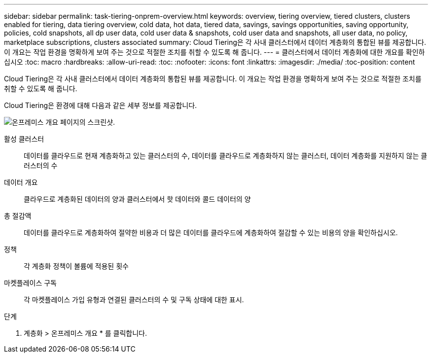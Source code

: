 ---
sidebar: sidebar 
permalink: task-tiering-onprem-overview.html 
keywords: overview, tiering overview, tiered clusters, clusters enabled for tiering, data tiering overview, cold data, hot data, tiered data, savings, savings opportunities, saving opportunity, policies, cold snapshots, all dp user data, cold user data & snapshots, cold user data and snapshots, all user data, no policy, marketplace subscriptions, clusters associated 
summary: Cloud Tiering은 각 사내 클러스터에서 데이터 계층화의 통합된 뷰를 제공합니다. 이 개요는 작업 환경을 명확하게 보여 주는 것으로 적절한 조치를 취할 수 있도록 해 줍니다. 
---
= 클러스터에서 데이터 계층화에 대한 개요를 확인하십시오
:toc: macro
:hardbreaks:
:allow-uri-read: 
:toc: 
:nofooter: 
:icons: font
:linkattrs: 
:imagesdir: ./media/
:toc-position: content


[role="lead"]
Cloud Tiering은 각 사내 클러스터에서 데이터 계층화의 통합된 뷰를 제공합니다. 이 개요는 작업 환경을 명확하게 보여 주는 것으로 적절한 조치를 취할 수 있도록 해 줍니다.

Cloud Tiering은 환경에 대해 다음과 같은 세부 정보를 제공합니다.

image:screenshot_tiering_onprem_overview.gif["온프레미스 개요 페이지의 스크린샷."]

활성 클러스터:: 데이터를 클라우드로 현재 계층화하고 있는 클러스터의 수, 데이터를 클라우드로 계층화하지 않는 클러스터, 데이터 계층화를 지원하지 않는 클러스터의 수
데이터 개요:: 클라우드로 계층화된 데이터의 양과 클러스터에서 핫 데이터와 콜드 데이터의 양
총 절감액:: 데이터를 클라우드로 계층화하여 절약한 비용과 더 많은 데이터를 클라우드에 계층화하여 절감할 수 있는 비용의 양을 확인하십시오.
정책:: 각 계층화 정책이 볼륨에 적용된 횟수
마켓플레이스 구독:: 각 마켓플레이스 가입 유형과 연결된 클러스터의 수 및 구독 상태에 대한 표시.


.단계
. 계층화 > 온프레미스 개요 * 를 클릭합니다.

